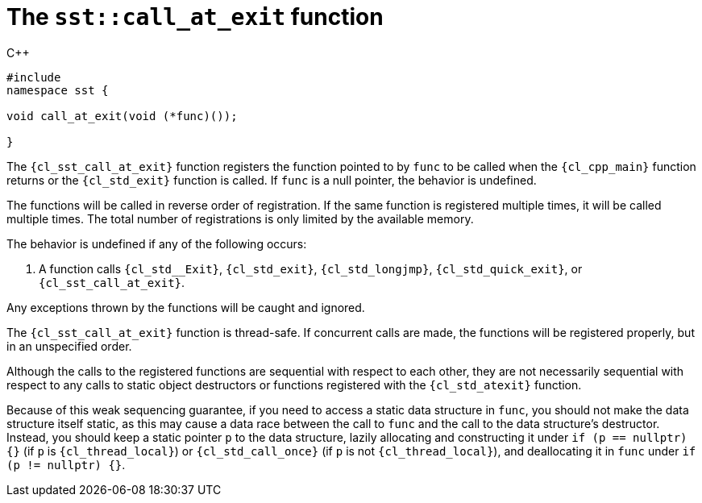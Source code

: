 //
// Copyright (C) 2012-2024 Stealth Software Technologies, Inc.
//
// Permission is hereby granted, free of charge, to any person
// obtaining a copy of this software and associated documentation
// files (the "Software"), to deal in the Software without
// restriction, including without limitation the rights to use,
// copy, modify, merge, publish, distribute, sublicense, and/or
// sell copies of the Software, and to permit persons to whom the
// Software is furnished to do so, subject to the following
// conditions:
//
// The above copyright notice and this permission notice (including
// the next paragraph) shall be included in all copies or
// substantial portions of the Software.
//
// THE SOFTWARE IS PROVIDED "AS IS", WITHOUT WARRANTY OF ANY KIND,
// EXPRESS OR IMPLIED, INCLUDING BUT NOT LIMITED TO THE WARRANTIES
// OF MERCHANTABILITY, FITNESS FOR A PARTICULAR PURPOSE AND
// NONINFRINGEMENT. IN NO EVENT SHALL THE AUTHORS OR COPYRIGHT
// HOLDERS BE LIABLE FOR ANY CLAIM, DAMAGES OR OTHER LIABILITY,
// WHETHER IN AN ACTION OF CONTRACT, TORT OR OTHERWISE, ARISING
// FROM, OUT OF OR IN CONNECTION WITH THE SOFTWARE OR THE USE OR
// OTHER DEALINGS IN THE SOFTWARE.
//
// SPDX-License-Identifier: MIT
//

[#cl-sst-call-at-exit]
= The `sst::call_at_exit` function

.{cpp}
[source,cpp,subs="{sst_subs_source}"]
----
#include <link:{repo_browser_url}/src/c-cpp/include/sst/catalog/call_at_exit.hpp[sst/catalog/call_at_exit.hpp,window=_blank]>
namespace sst {

void call_at_exit(void (*func)());

}
----

The `{cl_sst_call_at_exit}` function registers the function pointed to
by `func` to be called when the `{cl_cpp_main}` function returns or the
`{cl_std_exit}` function is called.
If `func` is a null pointer, the behavior is undefined.

The functions will be called in reverse order of registration.
If the same function is registered multiple times, it will be called
multiple times.
The total number of registrations is only limited by the available
memory.

The behavior is undefined if any of the following occurs:

. {empty}
A function calls
`{cl_std__Exit}`,
`{cl_std_exit}`,
`{cl_std_longjmp}`,
`{cl_std_quick_exit}`,
or
`{cl_sst_call_at_exit}`.

Any exceptions thrown by the functions will be caught and ignored.

The `{cl_sst_call_at_exit}` function is thread-safe.
If concurrent calls are made, the functions will be registered properly,
but in an unspecified order.

Although the calls to the registered functions are sequential with
respect to each other, they are not necessarily sequential with respect
to any calls to static object destructors or functions registered with
the `{cl_std_atexit}` function.

Because of this weak sequencing guarantee, if you need to access a
static data structure in `func`, you should not make the data structure
itself static, as this may cause a data race between the call to `func`
and the call to the data structure's destructor.
Instead, you should keep a static pointer `p` to the data structure,
lazily allocating and constructing it under
`if (p == nullptr) {}` (if `p` is `{cl_thread_local}`) or
`{cl_std_call_once}` (if `p` is not `{cl_thread_local}`),
and deallocating it in `func` under `if (p != nullptr) {}`.

//
